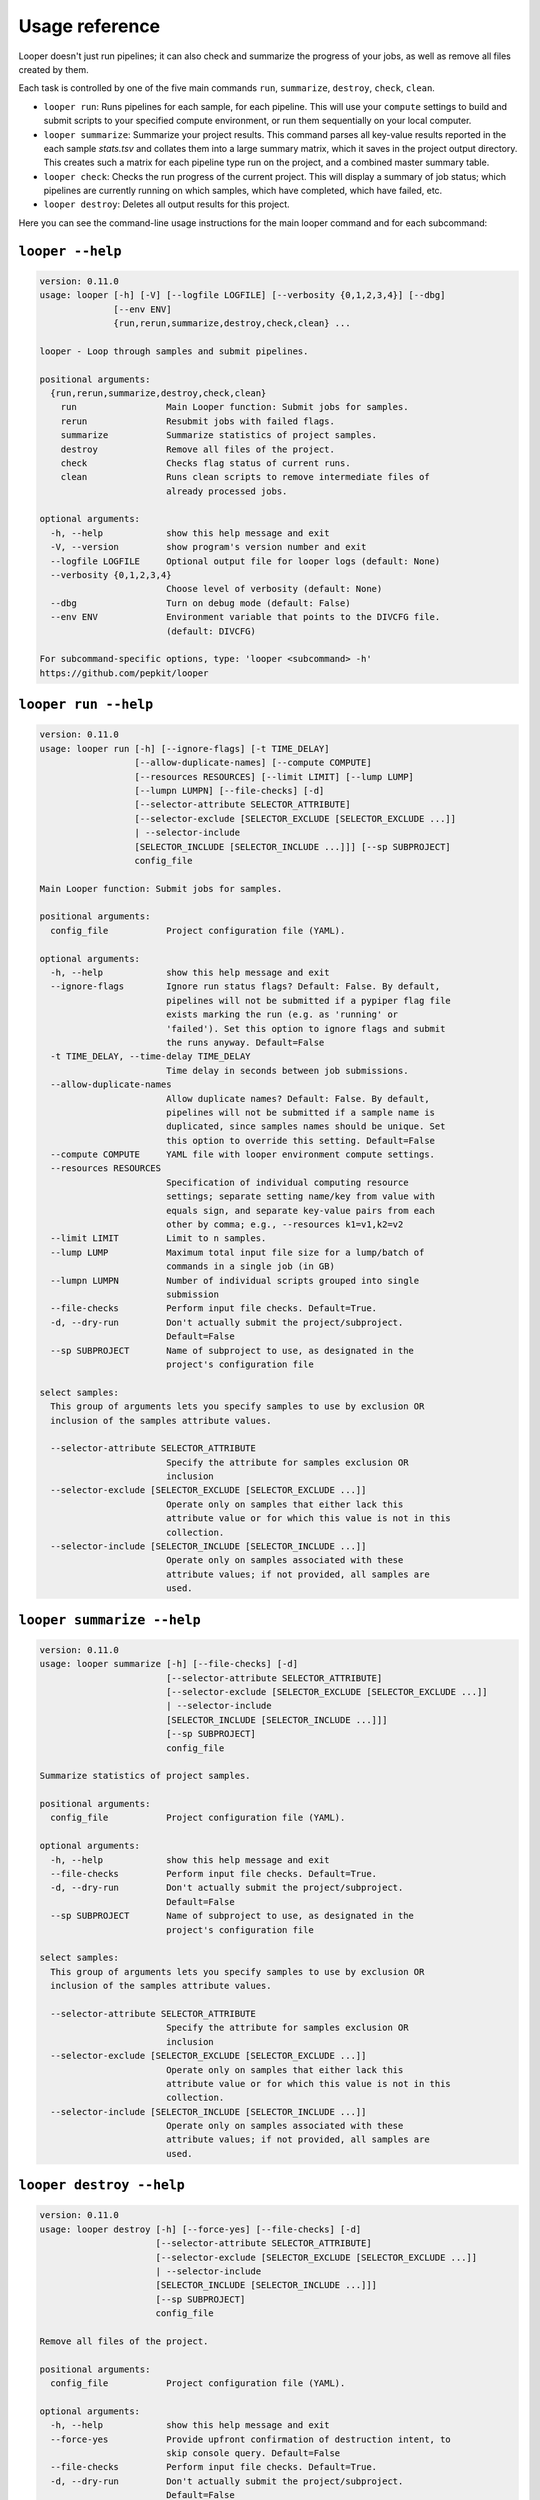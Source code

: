 Usage reference
******************************

Looper doesn't just run pipelines; it can also check and summarize the progress of your jobs, as well as remove all files created by them.

Each task is controlled by one of the five main commands ``run``, ``summarize``, ``destroy``, ``check``, ``clean``.

- ``looper run``:  Runs pipelines for each sample, for each pipeline. This will use your ``compute`` settings to build and submit scripts to your specified compute environment, or run them sequentially on your local computer.

- ``looper summarize``: Summarize your project results. This command parses all key-value results reported in the each sample `stats.tsv` and collates them into a large summary matrix, which it saves in the project output directory. This creates such a matrix for each pipeline type run on the project, and a combined master summary table.

- ``looper check``: Checks the run progress of the current project. This will display a summary of job status; which pipelines are currently running on which samples, which have completed, which have failed, etc.

- ``looper destroy``: Deletes all output results for this project.


Here you can see the command-line usage instructions for the main looper command and for each subcommand:


``looper --help``
----------------------------------

.. code-block:: none

	version: 0.11.0
	usage: looper [-h] [-V] [--logfile LOGFILE] [--verbosity {0,1,2,3,4}] [--dbg]
	              [--env ENV]
	              {run,rerun,summarize,destroy,check,clean} ...
	
	looper - Loop through samples and submit pipelines.
	
	positional arguments:
	  {run,rerun,summarize,destroy,check,clean}
	    run                 Main Looper function: Submit jobs for samples.
	    rerun               Resubmit jobs with failed flags.
	    summarize           Summarize statistics of project samples.
	    destroy             Remove all files of the project.
	    check               Checks flag status of current runs.
	    clean               Runs clean scripts to remove intermediate files of
	                        already processed jobs.
	
	optional arguments:
	  -h, --help            show this help message and exit
	  -V, --version         show program's version number and exit
	  --logfile LOGFILE     Optional output file for looper logs (default: None)
	  --verbosity {0,1,2,3,4}
	                        Choose level of verbosity (default: None)
	  --dbg                 Turn on debug mode (default: False)
	  --env ENV             Environment variable that points to the DIVCFG file.
	                        (default: DIVCFG)
	
	For subcommand-specific options, type: 'looper <subcommand> -h'
	https://github.com/pepkit/looper

``looper run --help``
----------------------------------

.. code-block:: none

	version: 0.11.0
	usage: looper run [-h] [--ignore-flags] [-t TIME_DELAY]
	                  [--allow-duplicate-names] [--compute COMPUTE]
	                  [--resources RESOURCES] [--limit LIMIT] [--lump LUMP]
	                  [--lumpn LUMPN] [--file-checks] [-d]
	                  [--selector-attribute SELECTOR_ATTRIBUTE]
	                  [--selector-exclude [SELECTOR_EXCLUDE [SELECTOR_EXCLUDE ...]]
	                  | --selector-include
	                  [SELECTOR_INCLUDE [SELECTOR_INCLUDE ...]]] [--sp SUBPROJECT]
	                  config_file
	
	Main Looper function: Submit jobs for samples.
	
	positional arguments:
	  config_file           Project configuration file (YAML).
	
	optional arguments:
	  -h, --help            show this help message and exit
	  --ignore-flags        Ignore run status flags? Default: False. By default,
	                        pipelines will not be submitted if a pypiper flag file
	                        exists marking the run (e.g. as 'running' or
	                        'failed'). Set this option to ignore flags and submit
	                        the runs anyway. Default=False
	  -t TIME_DELAY, --time-delay TIME_DELAY
	                        Time delay in seconds between job submissions.
	  --allow-duplicate-names
	                        Allow duplicate names? Default: False. By default,
	                        pipelines will not be submitted if a sample name is
	                        duplicated, since samples names should be unique. Set
	                        this option to override this setting. Default=False
	  --compute COMPUTE     YAML file with looper environment compute settings.
	  --resources RESOURCES
	                        Specification of individual computing resource
	                        settings; separate setting name/key from value with
	                        equals sign, and separate key-value pairs from each
	                        other by comma; e.g., --resources k1=v1,k2=v2
	  --limit LIMIT         Limit to n samples.
	  --lump LUMP           Maximum total input file size for a lump/batch of
	                        commands in a single job (in GB)
	  --lumpn LUMPN         Number of individual scripts grouped into single
	                        submission
	  --file-checks         Perform input file checks. Default=True.
	  -d, --dry-run         Don't actually submit the project/subproject.
	                        Default=False
	  --sp SUBPROJECT       Name of subproject to use, as designated in the
	                        project's configuration file
	
	select samples:
	  This group of arguments lets you specify samples to use by exclusion OR
	  inclusion of the samples attribute values.
	
	  --selector-attribute SELECTOR_ATTRIBUTE
	                        Specify the attribute for samples exclusion OR
	                        inclusion
	  --selector-exclude [SELECTOR_EXCLUDE [SELECTOR_EXCLUDE ...]]
	                        Operate only on samples that either lack this
	                        attribute value or for which this value is not in this
	                        collection.
	  --selector-include [SELECTOR_INCLUDE [SELECTOR_INCLUDE ...]]
	                        Operate only on samples associated with these
	                        attribute values; if not provided, all samples are
	                        used.

``looper summarize --help``
----------------------------------

.. code-block:: none

	version: 0.11.0
	usage: looper summarize [-h] [--file-checks] [-d]
	                        [--selector-attribute SELECTOR_ATTRIBUTE]
	                        [--selector-exclude [SELECTOR_EXCLUDE [SELECTOR_EXCLUDE ...]]
	                        | --selector-include
	                        [SELECTOR_INCLUDE [SELECTOR_INCLUDE ...]]]
	                        [--sp SUBPROJECT]
	                        config_file
	
	Summarize statistics of project samples.
	
	positional arguments:
	  config_file           Project configuration file (YAML).
	
	optional arguments:
	  -h, --help            show this help message and exit
	  --file-checks         Perform input file checks. Default=True.
	  -d, --dry-run         Don't actually submit the project/subproject.
	                        Default=False
	  --sp SUBPROJECT       Name of subproject to use, as designated in the
	                        project's configuration file
	
	select samples:
	  This group of arguments lets you specify samples to use by exclusion OR
	  inclusion of the samples attribute values.
	
	  --selector-attribute SELECTOR_ATTRIBUTE
	                        Specify the attribute for samples exclusion OR
	                        inclusion
	  --selector-exclude [SELECTOR_EXCLUDE [SELECTOR_EXCLUDE ...]]
	                        Operate only on samples that either lack this
	                        attribute value or for which this value is not in this
	                        collection.
	  --selector-include [SELECTOR_INCLUDE [SELECTOR_INCLUDE ...]]
	                        Operate only on samples associated with these
	                        attribute values; if not provided, all samples are
	                        used.

``looper destroy --help``
----------------------------------

.. code-block:: none

	version: 0.11.0
	usage: looper destroy [-h] [--force-yes] [--file-checks] [-d]
	                      [--selector-attribute SELECTOR_ATTRIBUTE]
	                      [--selector-exclude [SELECTOR_EXCLUDE [SELECTOR_EXCLUDE ...]]
	                      | --selector-include
	                      [SELECTOR_INCLUDE [SELECTOR_INCLUDE ...]]]
	                      [--sp SUBPROJECT]
	                      config_file
	
	Remove all files of the project.
	
	positional arguments:
	  config_file           Project configuration file (YAML).
	
	optional arguments:
	  -h, --help            show this help message and exit
	  --force-yes           Provide upfront confirmation of destruction intent, to
	                        skip console query. Default=False
	  --file-checks         Perform input file checks. Default=True.
	  -d, --dry-run         Don't actually submit the project/subproject.
	                        Default=False
	  --sp SUBPROJECT       Name of subproject to use, as designated in the
	                        project's configuration file
	
	select samples:
	  This group of arguments lets you specify samples to use by exclusion OR
	  inclusion of the samples attribute values.
	
	  --selector-attribute SELECTOR_ATTRIBUTE
	                        Specify the attribute for samples exclusion OR
	                        inclusion
	  --selector-exclude [SELECTOR_EXCLUDE [SELECTOR_EXCLUDE ...]]
	                        Operate only on samples that either lack this
	                        attribute value or for which this value is not in this
	                        collection.
	  --selector-include [SELECTOR_INCLUDE [SELECTOR_INCLUDE ...]]
	                        Operate only on samples associated with these
	                        attribute values; if not provided, all samples are
	                        used.

``looper check --help``
----------------------------------

.. code-block:: none

	version: 0.11.0
	usage: looper check [-h] [-A] [-F [FLAGS [FLAGS ...]]] [--file-checks] [-d]
	                    [--selector-attribute SELECTOR_ATTRIBUTE]
	                    [--selector-exclude [SELECTOR_EXCLUDE [SELECTOR_EXCLUDE ...]]
	                    | --selector-include
	                    [SELECTOR_INCLUDE [SELECTOR_INCLUDE ...]]]
	                    [--sp SUBPROJECT]
	                    config_file
	
	Checks flag status of current runs.
	
	positional arguments:
	  config_file           Project configuration file (YAML).
	
	optional arguments:
	  -h, --help            show this help message and exit
	  -A, --all-folders     Check status for all project's output folders, not
	                        just those for samples specified in the config file
	                        used. Default=False
	  -F [FLAGS [FLAGS ...]], --flags [FLAGS [FLAGS ...]]
	                        Check on only these flags/status values.
	  --file-checks         Perform input file checks. Default=True.
	  -d, --dry-run         Don't actually submit the project/subproject.
	                        Default=False
	  --sp SUBPROJECT       Name of subproject to use, as designated in the
	                        project's configuration file
	
	select samples:
	  This group of arguments lets you specify samples to use by exclusion OR
	  inclusion of the samples attribute values.
	
	  --selector-attribute SELECTOR_ATTRIBUTE
	                        Specify the attribute for samples exclusion OR
	                        inclusion
	  --selector-exclude [SELECTOR_EXCLUDE [SELECTOR_EXCLUDE ...]]
	                        Operate only on samples that either lack this
	                        attribute value or for which this value is not in this
	                        collection.
	  --selector-include [SELECTOR_INCLUDE [SELECTOR_INCLUDE ...]]
	                        Operate only on samples associated with these
	                        attribute values; if not provided, all samples are
	                        used.

``looper clean --help``
----------------------------------

.. code-block:: none

	version: 0.11.0
	usage: looper clean [-h] [--force-yes] [--file-checks] [-d]
	                    [--selector-attribute SELECTOR_ATTRIBUTE]
	                    [--selector-exclude [SELECTOR_EXCLUDE [SELECTOR_EXCLUDE ...]]
	                    | --selector-include
	                    [SELECTOR_INCLUDE [SELECTOR_INCLUDE ...]]]
	                    [--sp SUBPROJECT]
	                    config_file
	
	Runs clean scripts to remove intermediate files of already processed jobs.
	
	positional arguments:
	  config_file           Project configuration file (YAML).
	
	optional arguments:
	  -h, --help            show this help message and exit
	  --force-yes           Provide upfront confirmation of cleaning intent, to
	                        skip console query. Default=False
	  --file-checks         Perform input file checks. Default=True.
	  -d, --dry-run         Don't actually submit the project/subproject.
	                        Default=False
	  --sp SUBPROJECT       Name of subproject to use, as designated in the
	                        project's configuration file
	
	select samples:
	  This group of arguments lets you specify samples to use by exclusion OR
	  inclusion of the samples attribute values.
	
	  --selector-attribute SELECTOR_ATTRIBUTE
	                        Specify the attribute for samples exclusion OR
	                        inclusion
	  --selector-exclude [SELECTOR_EXCLUDE [SELECTOR_EXCLUDE ...]]
	                        Operate only on samples that either lack this
	                        attribute value or for which this value is not in this
	                        collection.
	  --selector-include [SELECTOR_INCLUDE [SELECTOR_INCLUDE ...]]
	                        Operate only on samples associated with these
	                        attribute values; if not provided, all samples are
	                        used.

``looper rerun --help``
----------------------------------

.. code-block:: none

	version: 0.11.0
	usage: looper rerun [-h] [--ignore-flags] [-t TIME_DELAY]
	                    [--allow-duplicate-names] [--compute COMPUTE]
	                    [--resources RESOURCES] [--limit LIMIT] [--lump LUMP]
	                    [--lumpn LUMPN] [--file-checks] [-d]
	                    [--selector-attribute SELECTOR_ATTRIBUTE]
	                    [--selector-exclude [SELECTOR_EXCLUDE [SELECTOR_EXCLUDE ...]]
	                    | --selector-include
	                    [SELECTOR_INCLUDE [SELECTOR_INCLUDE ...]]]
	                    [--sp SUBPROJECT]
	                    config_file
	
	Resubmit jobs with failed flags.
	
	positional arguments:
	  config_file           Project configuration file (YAML).
	
	optional arguments:
	  -h, --help            show this help message and exit
	  --ignore-flags        Ignore run status flags? Default: False. By default,
	                        pipelines will not be submitted if a pypiper flag file
	                        exists marking the run (e.g. as 'running' or
	                        'failed'). Set this option to ignore flags and submit
	                        the runs anyway. Default=False
	  -t TIME_DELAY, --time-delay TIME_DELAY
	                        Time delay in seconds between job submissions.
	  --allow-duplicate-names
	                        Allow duplicate names? Default: False. By default,
	                        pipelines will not be submitted if a sample name is
	                        duplicated, since samples names should be unique. Set
	                        this option to override this setting. Default=False
	  --compute COMPUTE     YAML file with looper environment compute settings.
	  --resources RESOURCES
	                        Specification of individual computing resource
	                        settings; separate setting name/key from value with
	                        equals sign, and separate key-value pairs from each
	                        other by comma; e.g., --resources k1=v1,k2=v2
	  --limit LIMIT         Limit to n samples.
	  --lump LUMP           Maximum total input file size for a lump/batch of
	                        commands in a single job (in GB)
	  --lumpn LUMPN         Number of individual scripts grouped into single
	                        submission
	  --file-checks         Perform input file checks. Default=True.
	  -d, --dry-run         Don't actually submit the project/subproject.
	                        Default=False
	  --sp SUBPROJECT       Name of subproject to use, as designated in the
	                        project's configuration file
	
	select samples:
	  This group of arguments lets you specify samples to use by exclusion OR
	  inclusion of the samples attribute values.
	
	  --selector-attribute SELECTOR_ATTRIBUTE
	                        Specify the attribute for samples exclusion OR
	                        inclusion
	  --selector-exclude [SELECTOR_EXCLUDE [SELECTOR_EXCLUDE ...]]
	                        Operate only on samples that either lack this
	                        attribute value or for which this value is not in this
	                        collection.
	  --selector-include [SELECTOR_INCLUDE [SELECTOR_INCLUDE ...]]
	                        Operate only on samples associated with these
	                        attribute values; if not provided, all samples are
	                        used.

